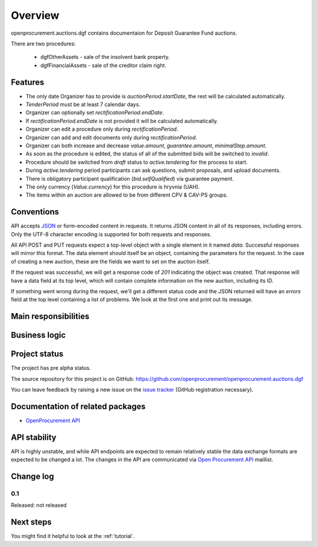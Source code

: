 Overview
========

openprocurement.auctions.dgf contains documentaion for Deposit Guarantee Fund auctions.

There are two procedures:
 
 * dgfOtherAssets - sale of the insolvent bank property.
 
 * dgfFinancialAssets - sale of the creditor claim right.


Features
--------

* The only date Organizer has to provide is *auctionPeriod.startDate*, the rest will be calculated automatically.
* `TenderPeriod` must be at least 7 calendar days.
* Organizer can optionally set *rectificationPeriod.endDate*.
* If *rectificationPeriod.endDate* is not provided it will be calculated automatically.
* Organizer can edit a procedure only during *rectificationPeriod*.
* Organizer can add and edit documents only during *rectificationPeriod*.
* Organizer can both increase and decrease `value.amount`, `guarantee.amount`, `minimalStep.amount`.
* As soon as the procedure is edited, the status of all of the submitted bids will be switched to `invalid`.
* Procedure should be switched from *draft* status to *active.tendering* for the process to start.
* During *active.tendering* period participants can ask questions, submit proposals, and upload documents.
* There is obligatory participant qualification (*bid.selfQualified*) via guarantee payment.
* The only currency (*Value.currency*) for this procedure is hryvnia (UAH).
* The items within an auction are allowed to be from different CPV & CAV-PS groups.

Conventions
-----------

API accepts `JSON <http://json.org/>`_ or form-encoded content in
requests.  It returns JSON content in all of its responses, including
errors.  Only the UTF-8 character encoding is supported for both requests
and responses.

All API POST and PUT requests expect a top-level object with a single
element in it named `data`.  Successful responses will mirror this format. 
The data element should itself be an object, containing the parameters for
the request.  In the case of creating a new auction, these are the fields we
want to set on the auction itself.

If the request was successful, we will get a response code of `201`
indicating the object was created.  That response will have a data field at
its top level, which will contain complete information on the new auction,
including its ID.

If something went wrong during the request, we'll get a different status
code and the JSON returned will have an `errors` field at the top level
containing a list of problems.  We look at the first one and print out its
message.

Main responsibilities
---------------------

Business logic
--------------

Project status
--------------

The project has pre alpha status.

The source repository for this project is on GitHub: https://github.com/openprocurement/openprocurement.auctions.dgf

You can leave feedback by raising a new issue on the `issue tracker
<https://github.com/openprocurement/openprocurement.auctions.dgf/issues>`_ (GitHub
registration necessary).  

Documentation of related packages
---------------------------------

* `OpenProcurement API <http://api-docs.openprocurement.org/en/latest/>`_

API stability
-------------

API is highly unstable, and while API endpoints are expected to remain
relatively stable the data exchange formats are expected to be changed a
lot.  The changes in the API are communicated via `Open Procurement API
<https://groups.google.com/group/open-procurement-api>`_ maillist.

Change log
----------

0.1
~~~

Released: not released


Next steps
----------
You might find it helpful to look at the :ref:`tutorial`.
